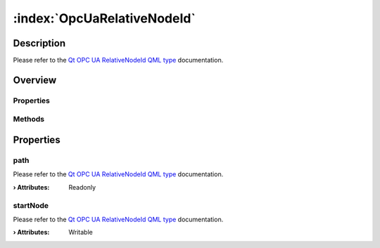 
.. _object_OpcUaRelativeNodeId:


:index:`OpcUaRelativeNodeId`
----------------------------

Description
***********

Please refer to the `Qt OPC UA RelativeNodeId QML type <https://doc.qt.io/QtOPCUA/qml-qtopcua-relativenodeid.html#->`_ documentation.


Overview
********

Properties
++++++++++

.. hlist::
  :columns: 1

  * `path <https://doc.qt.io/QtOPCUA/qml-qtopcua-relativenodeid.html#path-prop>`_
  * `startNode <https://doc.qt.io/QtOPCUA/qml-qtopcua-relativenodeid.html#startNode-prop>`_

Methods
+++++++

.. hlist::
  :columns: 1

  * `setStartNode <https://doc.qt.io/QtOPCUA/qml-qtopcua-relativenodeid.html#setStartNode-method>`_



Properties
**********


.. _property_OpcUaRelativeNodeId_path:

.. index::
   single: path

path
++++

Please refer to the `Qt OPC UA RelativeNodeId QML type <https://doc.qt.io/QtOPCUA/qml-qtopcua-relativenodeid.html#path-prop>`_ documentation.

:**› Attributes**: Readonly


.. _property_OpcUaRelativeNodeId_startNode:

.. index::
   single: startNode

startNode
+++++++++

Please refer to the `Qt OPC UA RelativeNodeId QML type <https://doc.qt.io/QtOPCUA/qml-qtopcua-relativenodeid.html#startNode-prop>`_ documentation.

:**› Attributes**: Writable

